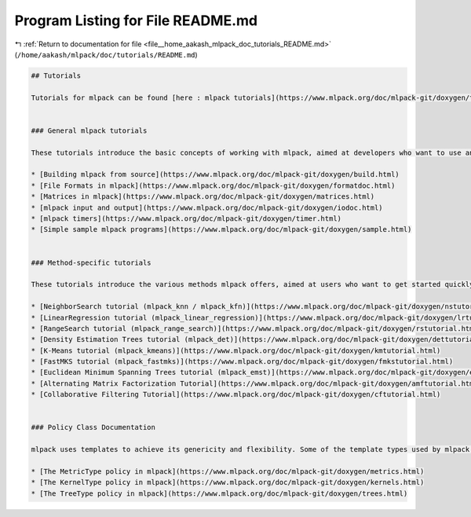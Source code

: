 
.. _program_listing_file__home_aakash_mlpack_doc_tutorials_README.md:

Program Listing for File README.md
==================================

|exhale_lsh| :ref:`Return to documentation for file <file__home_aakash_mlpack_doc_tutorials_README.md>` (``/home/aakash/mlpack/doc/tutorials/README.md``)

.. |exhale_lsh| unicode:: U+021B0 .. UPWARDS ARROW WITH TIP LEFTWARDS

.. code-block:: markdown

   
   ## Tutorials
   
   Tutorials for mlpack can be found [here : mlpack tutorials](https://www.mlpack.org/doc/mlpack-git/doxygen/tutorials.html).
   
   
   ### General mlpack tutorials
   
   These tutorials introduce the basic concepts of working with mlpack, aimed at developers who want to use and contribute to mlpack but are not sure where to start.
   
   * [Building mlpack from source](https://www.mlpack.org/doc/mlpack-git/doxygen/build.html)
   * [File Formats in mlpack](https://www.mlpack.org/doc/mlpack-git/doxygen/formatdoc.html)
   * [Matrices in mlpack](https://www.mlpack.org/doc/mlpack-git/doxygen/matrices.html)
   * [mlpack input and output](https://www.mlpack.org/doc/mlpack-git/doxygen/iodoc.html)
   * [mlpack timers](https://www.mlpack.org/doc/mlpack-git/doxygen/timer.html)
   * [Simple sample mlpack programs](https://www.mlpack.org/doc/mlpack-git/doxygen/sample.html)
   
   
   ### Method-specific tutorials
   
   These tutorials introduce the various methods mlpack offers, aimed at users who want to get started quickly. These tutorials start with simple examples and progress to complex, extensible uses.
   
   * [NeighborSearch tutorial (mlpack_knn / mlpack_kfn)](https://www.mlpack.org/doc/mlpack-git/doxygen/nstutorial.html)
   * [LinearRegression tutorial (mlpack_linear_regression)](https://www.mlpack.org/doc/mlpack-git/doxygen/lrtutorial.html)
   * [RangeSearch tutorial (mlpack_range_search)](https://www.mlpack.org/doc/mlpack-git/doxygen/rstutorial.html)
   * [Density Estimation Trees tutorial (mlpack_det)](https://www.mlpack.org/doc/mlpack-git/doxygen/dettutorial.html)
   * [K-Means tutorial (mlpack_kmeans)](https://www.mlpack.org/doc/mlpack-git/doxygen/kmtutorial.html)
   * [FastMKS tutorial (mlpack_fastmks)](https://www.mlpack.org/doc/mlpack-git/doxygen/fmkstutorial.html)
   * [Euclidean Minimum Spanning Trees tutorial (mlpack_emst)](https://www.mlpack.org/doc/mlpack-git/doxygen/emst_tutorial.html)
   * [Alternating Matrix Factorization Tutorial](https://www.mlpack.org/doc/mlpack-git/doxygen/amftutorial.html)
   * [Collaborative Filtering Tutorial](https://www.mlpack.org/doc/mlpack-git/doxygen/cftutorial.html)
   
   
   ### Policy Class Documentation
   
   mlpack uses templates to achieve its genericity and flexibility. Some of the template types used by mlpack are common across multiple machine learning algorithms. The links below provide documentation for some of these common types.
   
   * [The MetricType policy in mlpack](https://www.mlpack.org/doc/mlpack-git/doxygen/metrics.html)
   * [The KernelType policy in mlpack](https://www.mlpack.org/doc/mlpack-git/doxygen/kernels.html)
   * [The TreeType policy in mlpack](https://www.mlpack.org/doc/mlpack-git/doxygen/trees.html)
